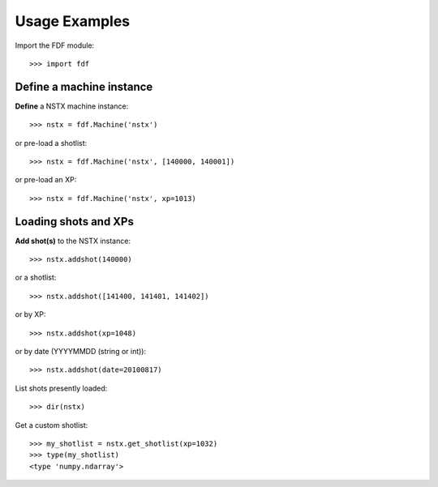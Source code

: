 .. Restructured Text (RST) Syntax Primer: http://sphinx-doc.org/rest.html


.. _usage-examples:
*****************************************
Usage Examples
*****************************************


Import the FDF module::

    >>> import fdf


Define a machine instance
=======================================

**Define** a NSTX machine instance::

    >>> nstx = fdf.Machine('nstx')

or pre-load a shotlist::

    >>> nstx = fdf.Machine('nstx', [140000, 140001])

or pre-load an XP::

    >>> nstx = fdf.Machine('nstx', xp=1013)


Loading shots and XPs
=======================================

**Add shot(s)** to the NSTX instance::

    >>> nstx.addshot(140000)

or a shotlist::

    >>> nstx.addshot([141400, 141401, 141402])

or by XP::

    >>> nstx.addshot(xp=1048)

or by date (YYYYMMDD (string or int))::

    >>> nstx.addshot(date=20100817)

List shots presently loaded::

    >>> dir(nstx)

Get a custom shotlist::

    >>> my_shotlist = nstx.get_shotlist(xp=1032)
    >>> type(my_shotlist)
    <type 'numpy.ndarray'>



